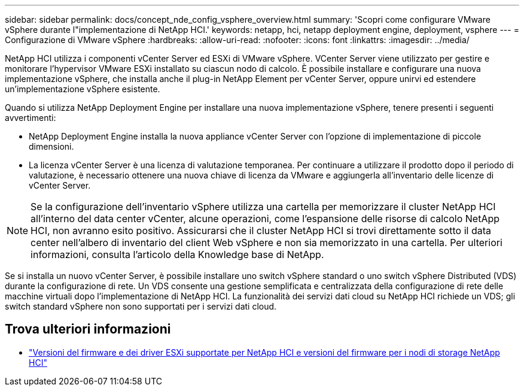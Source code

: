 ---
sidebar: sidebar 
permalink: docs/concept_nde_config_vsphere_overview.html 
summary: 'Scopri come configurare VMware vSphere durante l"implementazione di NetApp HCI.' 
keywords: netapp, hci, netapp deployment engine, deployment, vsphere 
---
= Configurazione di VMware vSphere
:hardbreaks:
:allow-uri-read: 
:nofooter: 
:icons: font
:linkattrs: 
:imagesdir: ../media/


[role="lead"]
NetApp HCI utilizza i componenti vCenter Server ed ESXi di VMware vSphere. VCenter Server viene utilizzato per gestire e monitorare l'hypervisor VMware ESXi installato su ciascun nodo di calcolo. È possibile installare e configurare una nuova implementazione vSphere, che installa anche il plug-in NetApp Element per vCenter Server, oppure unirvi ed estendere un'implementazione vSphere esistente.

Quando si utilizza NetApp Deployment Engine per installare una nuova implementazione vSphere, tenere presenti i seguenti avvertimenti:

* NetApp Deployment Engine installa la nuova appliance vCenter Server con l'opzione di implementazione di piccole dimensioni.
* La licenza vCenter Server è una licenza di valutazione temporanea. Per continuare a utilizzare il prodotto dopo il periodo di valutazione, è necessario ottenere una nuova chiave di licenza da VMware e aggiungerla all'inventario delle licenze di vCenter Server.



NOTE: Se la configurazione dell'inventario vSphere utilizza una cartella per memorizzare il cluster NetApp HCI all'interno del data center vCenter, alcune operazioni, come l'espansione delle risorse di calcolo NetApp HCI, non avranno esito positivo. Assicurarsi che il cluster NetApp HCI si trovi direttamente sotto il data center nell'albero di inventario del client Web vSphere e non sia memorizzato in una cartella. Per ulteriori informazioni, consulta l'articolo della Knowledge base di NetApp.

Se si installa un nuovo vCenter Server, è possibile installare uno switch vSphere standard o uno switch vSphere Distributed (VDS) durante la configurazione di rete. Un VDS consente una gestione semplificata e centralizzata della configurazione di rete delle macchine virtuali dopo l'implementazione di NetApp HCI. La funzionalità dei servizi dati cloud su NetApp HCI richiede un VDS; gli switch standard vSphere non sono supportati per i servizi dati cloud.



== Trova ulteriori informazioni

* link:firmware_driver_versions.html["Versioni del firmware e dei driver ESXi supportate per NetApp HCI e versioni del firmware per i nodi di storage NetApp HCI"]

